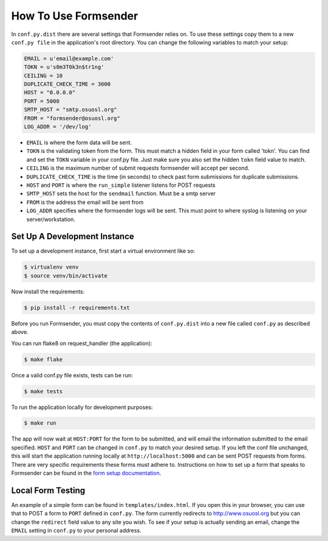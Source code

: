 .. _usage:

How To Use Formsender
=====================

In ``conf.py.dist`` there are several settings that Formsender relies on. To use
these settings copy them to a new ``conf.py file`` in the application's root
directory. You can change the following variables to match your setup:

.. code-block:: python

    EMAIL = u'email@example.com'
    TOKN = u's0m3T0k3n$tr1ng'
    CEILING = 10
    DUPLICATE_CHECK_TIME = 3600
    HOST = "0.0.0.0"
    PORT = 5000
    SMTP_HOST = "smtp.osuosl.org"
    FROM = "formsender@osuosl.org"
    LOG_ADDR = '/dev/log'

* ``EMAIL`` is where the form data will be sent.
* ``TOKN`` is the validating token from the form. This must match a hidden field
  in your form called 'tokn'. You can find and set the ``TOKN`` variable in your
  conf.py file. Just make sure you also set the hidden ``tokn`` field value to
  match.
* ``CEILING`` is the maximum number of submit requests formsender will accept
  per second.
* ``DUPLICATE_CHECK_TIME`` is the time (in seconds) to check past form
  submissions for duplicate submissions.
* ``HOST`` and ``PORT`` is where the ``run_simple`` listener listens for POST
  requests
* ``SMTP_HOST`` sets the host for the ``sendmail`` function. Must be a smtp
  server
* ``FROM`` is the address the email will be sent from
* ``LOG_ADDR`` specifies where the formsender logs will be sent. This must point
  to where syslog is listening on your server/workstation.

Set Up A Development Instance
-----------------------------

To set up a development instance, first start a virtual environment like so:

.. code-block:: none

    $ virtualenv venv
    $ source venv/bin/activate


Now install the requirements:

.. code-block:: none

    $ pip install -r requirements.txt


Before you run Formsender, you must copy the contents of ``conf.py.dist`` into a
new file called ``conf.py`` as described above.

You can run flake8 on request_handler (the application):

.. code-block:: none

    $ make flake

Once a valid conf.py file exists, tests can be run:

.. code-block:: none

    $ make tests

To run the application locally for development purposes:

.. code-block:: none

    $ make run

The app will now wait at ``HOST:PORT`` for the form to be submitted, and will
email the information submitted to the email specified. ``HOST`` and ``PORT``
can be changed in ``conf.py`` to match your desired setup. If you left the conf
file unchanged, this will start the application running locally at
``http://localhost:5000`` and can be sent POST requests from
forms. There are very specific requirements these forms must adhere to.
Instructions on how to set up a form that speaks to Formsender can be found in
the `form setup documentation`_.

Local Form Testing
------------------

An example of a simple form can be found in ``templates/index.html``. If you
open this in your browser, you can use that to POST a form to ``PORT`` defined
in ``conf.py``. The form currently redirects to http://www.osuosl.org but you
can change the ``redirect`` field value to any site you wish. To see if your
setup is actually sending an email, change the ``EMAIL`` setting in ``conf.py``
to your personal address.

.. _form setup documentation: http://formsender.readthedocs.org/en/latest/form_setup.html
